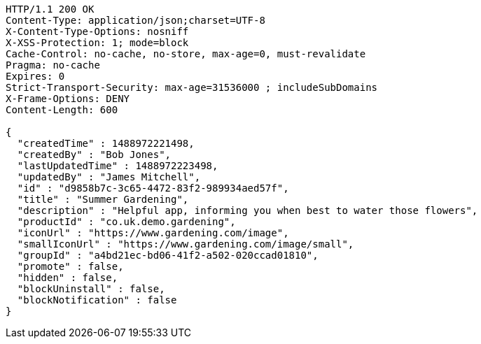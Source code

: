[source,http,options="nowrap"]
----
HTTP/1.1 200 OK
Content-Type: application/json;charset=UTF-8
X-Content-Type-Options: nosniff
X-XSS-Protection: 1; mode=block
Cache-Control: no-cache, no-store, max-age=0, must-revalidate
Pragma: no-cache
Expires: 0
Strict-Transport-Security: max-age=31536000 ; includeSubDomains
X-Frame-Options: DENY
Content-Length: 600

{
  "createdTime" : 1488972221498,
  "createdBy" : "Bob Jones",
  "lastUpdatedTime" : 1488972223498,
  "updatedBy" : "James Mitchell",
  "id" : "d9858b7c-3c65-4472-83f2-989934aed57f",
  "title" : "Summer Gardening",
  "description" : "Helpful app, informing you when best to water those flowers",
  "productId" : "co.uk.demo.gardening",
  "iconUrl" : "https://www.gardening.com/image",
  "smallIconUrl" : "https://www.gardening.com/image/small",
  "groupId" : "a4bd21ec-bd06-41f2-a502-020ccad01810",
  "promote" : false,
  "hidden" : false,
  "blockUninstall" : false,
  "blockNotification" : false
}
----